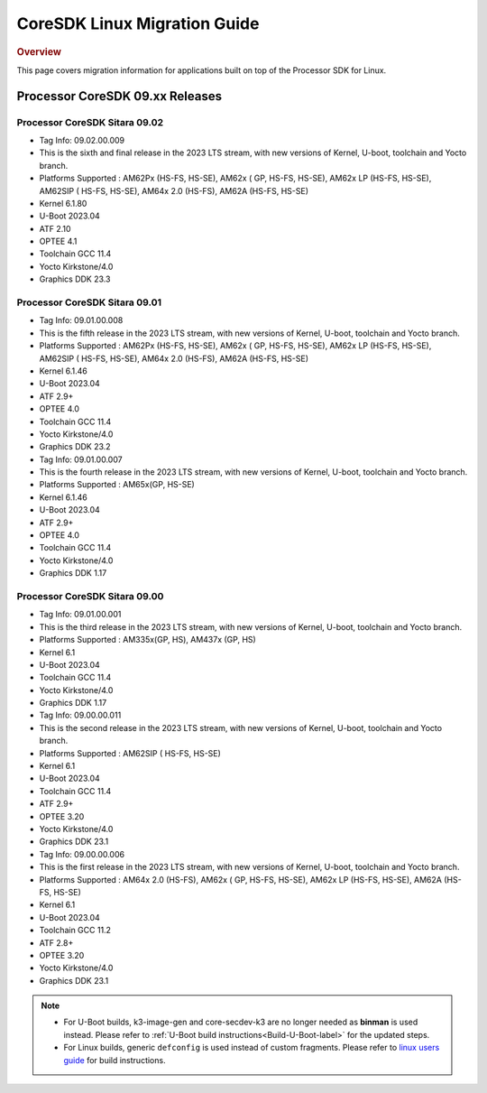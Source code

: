 .. http://processors.wiki.ti.com/index.php/Processor_SDK_Linux_Migration_Guide

************************************
CoreSDK Linux Migration Guide
************************************

.. rubric:: Overview

This page covers migration information for applications built on top
of the Processor SDK for Linux.

Processor CoreSDK 09.xx Releases
================================


Processor CoreSDK Sitara 09.02
------------------------------

- Tag Info: 09.02.00.009
- This is the sixth and final release in the 2023 LTS stream, with new versions of Kernel, U-boot, toolchain and Yocto branch.
- Platforms Supported : AM62Px (HS-FS, HS-SE), AM62x ( GP, HS-FS, HS-SE), AM62x LP (HS-FS, HS-SE), AM62SIP ( HS-FS, HS-SE), AM64x 2.0 (HS-FS), AM62A (HS-FS, HS-SE)
- Kernel 6.1.80
- U-Boot 2023.04
- ATF 2.10
- OPTEE 4.1
- Toolchain GCC 11.4
- Yocto Kirkstone/4.0
- Graphics DDK 23.3


Processor CoreSDK Sitara 09.01
------------------------------

- Tag Info: 09.01.00.008
- This is the fifth release in the 2023 LTS stream, with new versions of Kernel, U-boot, toolchain and Yocto branch.
- Platforms Supported : AM62Px (HS-FS, HS-SE), AM62x ( GP, HS-FS, HS-SE), AM62x LP (HS-FS, HS-SE), AM62SIP ( HS-FS, HS-SE), AM64x 2.0 (HS-FS), AM62A (HS-FS, HS-SE)
- Kernel 6.1.46
- U-Boot 2023.04
- ATF 2.9+
- OPTEE 4.0
- Toolchain GCC 11.4
- Yocto Kirkstone/4.0
- Graphics DDK 23.2


- Tag Info: 09.01.00.007
- This is the fourth release in the 2023 LTS stream, with new versions of Kernel, U-boot, toolchain and Yocto branch.
- Platforms Supported : AM65x(GP, HS-SE)
- Kernel 6.1.46
- U-Boot 2023.04
- ATF 2.9+
- OPTEE 4.0
- Toolchain GCC 11.4
- Yocto Kirkstone/4.0
- Graphics DDK 1.17


Processor CoreSDK Sitara 09.00
------------------------------

- Tag Info: 09.01.00.001
- This is the third release in the 2023 LTS stream, with new versions of Kernel, U-boot, toolchain and Yocto branch.
- Platforms Supported : AM335x(GP, HS), AM437x (GP, HS)
- Kernel 6.1
- U-Boot 2023.04
- Toolchain GCC 11.4
- Yocto Kirkstone/4.0
- Graphics DDK 1.17

- Tag Info: 09.00.00.011
- This is the second release in the 2023 LTS stream, with new versions of Kernel, U-boot, toolchain and Yocto branch.
- Platforms Supported : AM62SIP ( HS-FS, HS-SE)
- Kernel 6.1
- U-Boot 2023.04
- Toolchain GCC 11.4
- ATF 2.9+
- OPTEE 3.20
- Yocto Kirkstone/4.0
- Graphics DDK 23.1


- Tag Info: 09.00.00.006
- This is the first release in the 2023 LTS stream, with new versions of Kernel, U-boot, toolchain and Yocto branch.
- Platforms Supported : AM64x 2.0 (HS-FS), AM62x ( GP, HS-FS, HS-SE), AM62x LP (HS-FS, HS-SE), AM62A (HS-FS, HS-SE)
- Kernel 6.1
- U-Boot 2023.04
- Toolchain GCC 11.2
- ATF 2.8+
- OPTEE 3.20
- Yocto Kirkstone/4.0
- Graphics DDK 23.1


.. note::

    - For U-Boot builds, k3-image-gen and core-secdev-k3 are no longer needed
      as **binman** is used instead. Please refer to :ref:`U-Boot build
      instructions<Build-U-Boot-label>` for the updated steps.

    - For Linux builds, generic ``defconfig`` is used instead of custom
      fragments. Please refer to `linux users guide
      <../../../linux/Foundational_Components_Kernel_Users_Guide.html#preparing-to-build>`__
      for build instructions.

